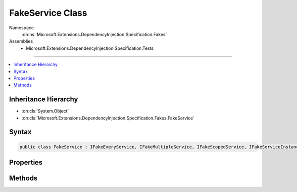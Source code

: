 

FakeService Class
=================





Namespace
    :dn:ns:`Microsoft.Extensions.DependencyInjection.Specification.Fakes`
Assemblies
    * Microsoft.Extensions.DependencyInjection.Specification.Tests

----

.. contents::
   :local:



Inheritance Hierarchy
---------------------


* :dn:cls:`System.Object`
* :dn:cls:`Microsoft.Extensions.DependencyInjection.Specification.Fakes.FakeService`








Syntax
------

.. code-block:: csharp

    public class FakeService : IFakeEveryService, IFakeMultipleService, IFakeScopedService, IFakeServiceInstance, IFakeSingletonService, IFakeService, IFakeOpenGenericService<AnotherClass>, IDisposable








.. dn:class:: Microsoft.Extensions.DependencyInjection.Specification.Fakes.FakeService
    :hidden:

.. dn:class:: Microsoft.Extensions.DependencyInjection.Specification.Fakes.FakeService

Properties
----------

.. dn:class:: Microsoft.Extensions.DependencyInjection.Specification.Fakes.FakeService
    :noindex:
    :hidden:

    
    .. dn:property:: Microsoft.Extensions.DependencyInjection.Specification.Fakes.FakeService.Disposed
    
        
        :rtype: System.Boolean
    
        
        .. code-block:: csharp
    
            public bool Disposed
            {
                get;
            }
    
    .. dn:property:: Microsoft.Extensions.DependencyInjection.Specification.Fakes.FakeService.Value
    
        
        :rtype: Microsoft.Extensions.DependencyInjection.Specification.Fakes.AnotherClass
    
        
        .. code-block:: csharp
    
            public AnotherClass Value
            {
                get;
                set;
            }
    

Methods
-------

.. dn:class:: Microsoft.Extensions.DependencyInjection.Specification.Fakes.FakeService
    :noindex:
    :hidden:

    
    .. dn:method:: Microsoft.Extensions.DependencyInjection.Specification.Fakes.FakeService.Dispose()
    
        
    
        
        .. code-block:: csharp
    
            public void Dispose()
    


